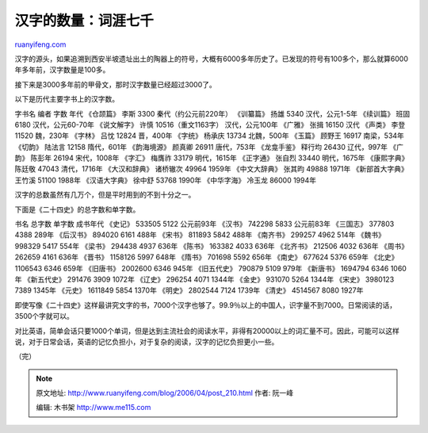 .. _200604_post_210:

汉字的数量：词涯七千
=======================================

`ruanyifeng.com <http://www.ruanyifeng.com/blog/2006/04/post_210.html>`__

汉字的源头，如果追溯到西安半坡遗址出土的陶器上的符号，大概有6000多年历史了。已发现的符号有100多个，那么就算6000年多年前，汉字数量是100多。

接下来是3000多年前的甲骨文，那时汉字数量已经超过3000了。

以下是历代主要字书上的汉字数。

字书名 编者 字数 年代 《仓颉篇》 李斯 3300 秦代（约公元前220年）
《训纂篇》 扬雄 5340 汉代，公元1-5年 《续训篇》 班固 6180
汉代，公元60-70年 《说文解字》 许慎 10516（重文1163字） 汉代，公元100年
《广雅》 张揖 16150 汉代 《声类》 李登 11520 魏，230年 《字林》 吕忱
12824 晋，400年 《字统》 杨承庆 13734 北魏，500年 《玉篇》 顾野王 16917
南梁，534年 《切韵》 陆法言 12158 隋代，601年 《韵海境源》 颜真卿 26911
唐代，753年 《龙龛手鉴》 释行均 26430 辽代，997年 《广韵》 陈彭年 26194
宋代，1008年 《字汇》 梅膺祚 33179 明代，1615年 《正字通》 张自烈 33440
明代，1675年 《康熙字典》 陈廷敬 47043 清代，1716年 《大汉和辞典》
诸桥辙次 49964 1959年 《中文大辞典》 张其昀 49888 1971年
《新部首大字典》 王竹溪 51100 1988年 《汉语大字典》 徐中舒 53768 1990年
《中华字海》 冷玉龙 86000 1994年

汉字的总数虽然有几万个，但是平时用到的不到十分之一。

下面是《二十四史》的总字数和单字数。

书名 总字数 单字数 成书年代 《史记》 533505 5122 公元前93年 《汉书》
742298 5833 公元前83年 《三国志》 377803 4388 289年 《后汉书》 894020
6161 488年 《宋书》 811893 5842 488年 《南齐书》 299257 4962 514年
《魏书》 998329 5417 554年 《梁书》 294438 4937 636年 《陈书》 163382
4033 636年 《北齐书》 212506 4032 636年 《周书》 262659 4161 636年
《晋书》 1158126 5997 648年 《隋书》 701698 5592 656年 《南史》 677624
5376 659年 《北史》 1106543 6346 659年 《旧唐书》 2002600 6346 945年
《旧五代史》 790879 5109 979年 《新唐书》 1694794 6346 1060年
《新五代史》 291476 3909 1072年 《辽史》 296254 4071 1344年 《金史》
931070 5264 1344年 《宋史》 3980123 7389 1345年 《元史》 1611849 5854
1370年 《明史》 2802544 7124 1739年 《清史》 4514567 8080 1927年

即使写像《二十四史》这样最讲究文字的书，7000个汉字也够了。99.9％以上的中国人，识字量不到7000。日常阅读的话，3500个字就可以。

对比英语，简单会话只要1000个单词，但是达到主流社会的阅读水平，非得有20000以上的词汇量不可。因此，可能可以这样说，对于日常会话，英语的记忆负担小，对于复杂的阅读，汉字的记忆负担更小一些。

（完）

.. note::
    原文地址: http://www.ruanyifeng.com/blog/2006/04/post_210.html 
    作者: 阮一峰 

    编辑: 木书架 http://www.me115.com